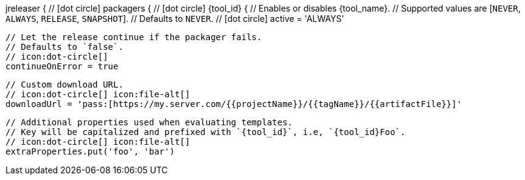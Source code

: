 jreleaser {
  // icon:dot-circle[]
  packagers {
    // icon:dot-circle[]
    {tool_id} {
      // Enables or disables {tool_name}.
      // Supported values are [`NEVER`, `ALWAYS`, `RELEASE`, `SNAPSHOT`].
      // Defaults to `NEVER`.
      // icon:dot-circle[]
      active = 'ALWAYS'

      // Let the release continue if the packager fails.
      // Defaults to `false`.
      // icon:dot-circle[]
      continueOnError = true

      // Custom download URL.
      // icon:dot-circle[] icon:file-alt[]
      downloadUrl = 'pass:[https://my.server.com/{{projectName}}/{{tagName}}/{{artifactFile}}]'

      // Additional properties used when evaluating templates.
      // Key will be capitalized and prefixed with `{tool_id}`, i.e, `{tool_id}Foo`.
      // icon:dot-circle[] icon:file-alt[]
      extraProperties.put('foo', 'bar')